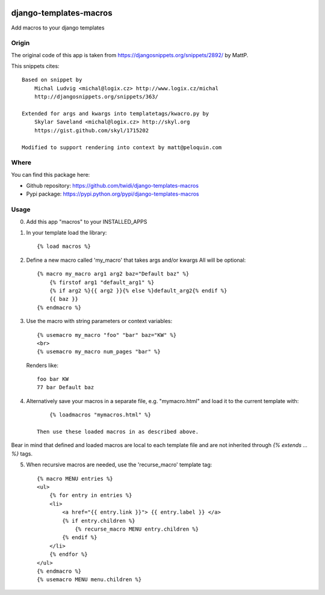 |PyPI Version|

django-templates-macros
=======================

Add macros to your django templates

------
Origin
------

The original code of this app is taken from https://djangosnippets.org/snippets/2892/ by MattP.

This snippets cites::

    Based on snippet by
        Michal Ludvig <michal@logix.cz> http://www.logix.cz/michal
        http://djangosnippets.org/snippets/363/

    Extended for args and kwargs into templatetags/kwacro.py by
        Skylar Saveland <michal@logix.cz> http://skyl.org
        https://gist.github.com/skyl/1715202

    Modified to support rendering into context by matt@peloquin.com


-----
Where
-----

You can find this package here:

- Github repository: https://github.com/twidi/django-templates-macros
- Pypi package: https://pypi.python.org/pypi/django-templates-macros


-----
Usage
-----

0) Add this app "macros" to your INSTALLED_APPS

1) In your template load the library::

    {% load macros %}

2) Define a new macro called 'my_macro' that takes args and/or kwargs
   All will be optional::

    {% macro my_macro arg1 arg2 baz="Default baz" %}
        {% firstof arg1 "default_arg1" %}
        {% if arg2 %}{{ arg2 }}{% else %}default_arg2{% endif %}
        {{ baz }}
    {% endmacro %}

3) Use the macro with string parameters or context variables::

    {% usemacro my_macro "foo" "bar" baz="KW" %}
    <br>
    {% usemacro my_macro num_pages "bar" %}

  Renders like::

    foo bar KW
    77 bar Default baz

4) Alternatively save your macros in a separate file, e.g. "mymacro.html" and load it to the current template with::

        {% loadmacros "mymacros.html" %}

    Then use these loaded macros in as described above.

Bear in mind that defined and loaded macros are local to each template
file and are not inherited through `{% extends ... %}` tags.

5) When recursive macros are needed, use the 'recurse_macro' template tag::

    {% macro MENU entries %}
    <ul>
        {% for entry in entries %}
        <li>
            <a href="{{ entry.link }}"> {{ entry.label }} </a>
            {% if entry.children %}
                {% recurse_macro MENU entry.children %}
            {% endif %}
        </li>
        {% endfor %}
    </ul>
    {% endmacro %}
    {% usemacro MENU menu.children %}


.. |PyPI Version| image:: https://img.shields.io/pypi/v/django-templates-macros.svg
   :target: https://pypi.python.org/pypi/django-templates-macros
